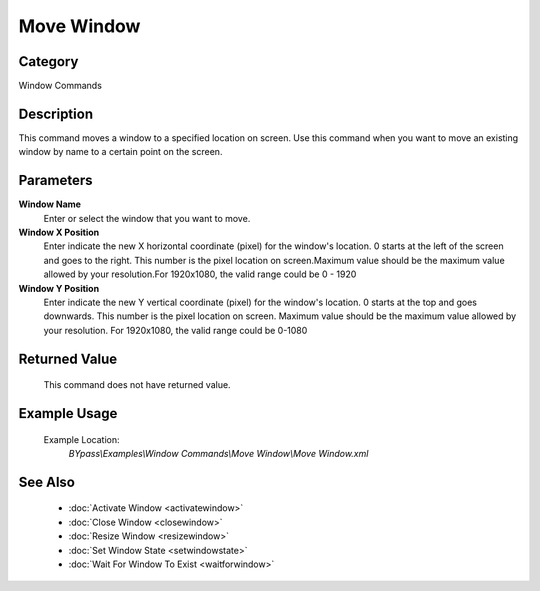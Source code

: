 Move Window
===========

Category
--------
Window Commands

Description
-----------

This command moves a window to a specified location on screen. Use this command when you want to move an existing window by name to a certain point on the screen.

Parameters
----------

**Window Name**
	Enter or select the window that you want to move.

**Window X Position**
	Enter indicate the new X horizontal coordinate (pixel) for the window's location. 0 starts at the left of the screen and goes to the right. This number is the pixel location on screen.Maximum value should be the maximum value allowed by your resolution.For 1920x1080, the valid range could be 0 - 1920

**Window Y Position**
	Enter indicate the new Y vertical coordinate (pixel) for the window's location. 0 starts at the top and goes downwards. This number is the pixel location on screen. Maximum value should be the maximum value allowed by your resolution. For 1920x1080, the valid range could be 0-1080



Returned Value
--------------
	This command does not have returned value.

Example Usage
-------------

	Example Location:  
		`BYpass\\Examples\\Window Commands\\Move Window\\Move Window.xml`

See Also
--------
	- :doc:`Activate Window <activatewindow>`
	- :doc:`Close Window <closewindow>`
	- :doc:`Resize Window <resizewindow>`
	- :doc:`Set Window State <setwindowstate>`
	- :doc:`Wait For Window To Exist <waitforwindow>`

	
